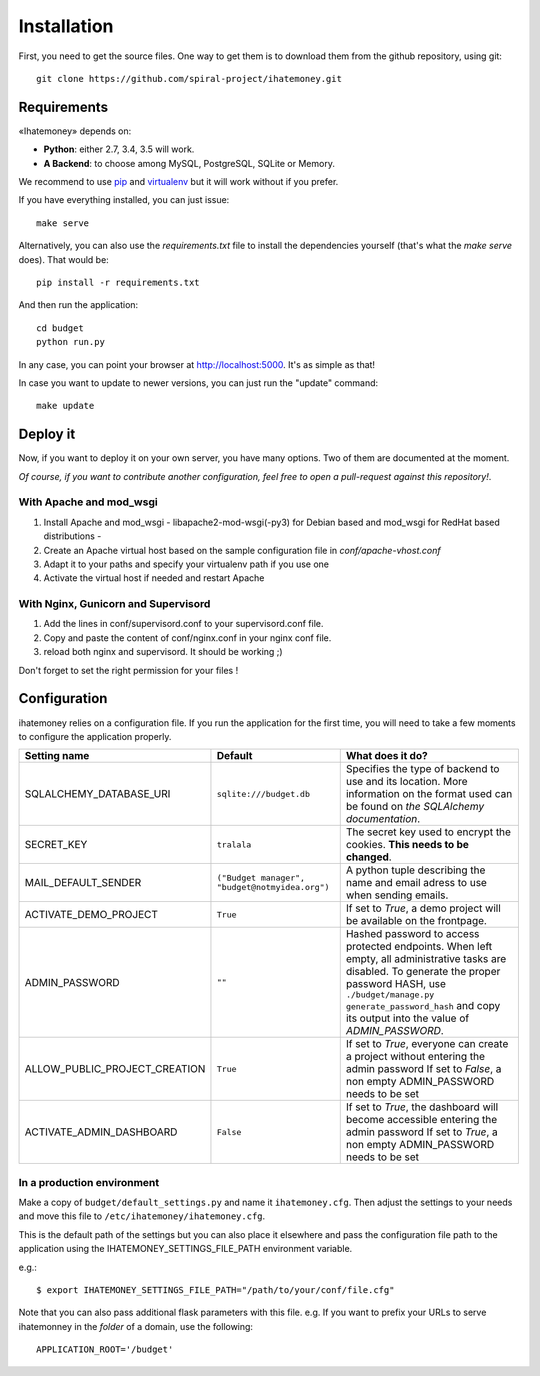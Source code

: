 Installation
############

First, you need to get the source files. One way to get them is to download
them from the github repository, using git::

  git clone https://github.com/spiral-project/ihatemoney.git

Requirements
============

«Ihatemoney» depends on:

* **Python**: either 2.7, 3.4, 3.5 will work.
* **A Backend**: to choose among MySQL, PostgreSQL, SQLite or Memory.

We recommend to use `pip <https://pypi.python.org/pypi/pip/>`_ and
`virtualenv <https://pypi.python.org/pypi/virtualenv>`_ but it will work
without if you prefer.

If you have everything installed, you can just issue::

    make serve

Alternatively, you can also use the `requirements.txt` file to install the
dependencies yourself (that's what the `make serve` does). That would be::

     pip install -r requirements.txt

And then run the application::

    cd budget
    python run.py

In any case, you can point your browser at `http://localhost:5000 <http://localhost:5000>`_.
It's as simple as that!

In case you want to update to newer versions, you can just run the "update" command::

  make update

Deploy it
=========

Now, if you want to deploy it on your own server, you have many options.
Two of them are documented at the moment.

*Of course, if you want to contribute another configuration, feel free to open a
pull-request against this repository!*.

With Apache and mod_wsgi
------------------------

1. Install Apache and mod_wsgi - libapache2-mod-wsgi(-py3) for Debian based and mod_wsgi for RedHat based distributions -
2. Create an Apache virtual host based on the sample configuration file in `conf/apache-vhost.conf`
3. Adapt it to your paths and specify your virtualenv path if you use one
4. Activate the virtual host if needed and restart Apache

With Nginx, Gunicorn and Supervisord
------------------------------------

1. Add the lines in conf/supervisord.conf to your supervisord.conf file.
2. Copy and paste the content of conf/nginx.conf in your nginx conf file.
3. reload both nginx and supervisord. It should be working ;)

Don't forget to set the right permission for your files !

Configuration
=============

ihatemoney relies on a configuration file. If you run the application for the
first time, you will need to take a few moments to configure the application
properly.

+------------------------------+---------------------------+----------------------------------------------------------------------------------------+
| Setting name                 |  Default                  | What does it do?                                                                       |
+==============================+===========================+========================================================================================+
| SQLALCHEMY_DATABASE_URI      |  ``sqlite:///budget.db``  | Specifies the type of backend to use and its location. More information                |
|                              |                           | on the format used can be found on `the SQLAlchemy documentation`.                     |
+------------------------------+---------------------------+----------------------------------------------------------------------------------------+
| SECRET_KEY                   |  ``tralala``              | The secret key used to encrypt the cookies. **This needs to be changed**.              |
+------------------------------+---------------------------+----------------------------------------------------------------------------------------+
| MAIL_DEFAULT_SENDER          | ``("Budget manager",      | A python tuple describing the name and email adress to use when sending                |
|                              | "budget@notmyidea.org")`` | emails.                                                                                |
+------------------------------+---------------------------+----------------------------------------------------------------------------------------+
| ACTIVATE_DEMO_PROJECT        |  ``True``                 | If set to `True`, a demo project will be available on the frontpage.                   |
+------------------------------+---------------------------+----------------------------------------------------------------------------------------+
|                              |                           | Hashed password to access protected endpoints. When left empty, all administrative     |
| ADMIN_PASSWORD               |  ``""``                   | tasks are disabled.                                                                    |
|                              |                           | To generate the proper password HASH, use ``./budget/manage.py generate_password_hash``|
|                              |                           | and copy its output into the value of *ADMIN_PASSWORD*.                                |
+------------------------------+---------------------------+----------------------------------------------------------------------------------------+
| ALLOW_PUBLIC_PROJECT_CREATION|  ``True``                 | If set to `True`, everyone can create a project without entering the admin password    |
|                              |                           | If set to `False`, a non empty ADMIN_PASSWORD needs to be set                          |
+------------------------------+---------------------------+----------------------------------------------------------------------------------------+
| ACTIVATE_ADMIN_DASHBOARD     |  ``False``                | If set to `True`, the dashboard will become accessible entering the admin password     |
|                              |                           | If set to `True`, a non empty ADMIN_PASSWORD needs to be set                           |
+------------------------------+---------------------------+----------------------------------------------------------------------------------------+

.. _`the SQLAlechemy documentation`: http://docs.sqlalchemy.org/en/latest/core/engines.html#database-urls

In a production environment
---------------------------

Make a copy of ``budget/default_settings.py`` and name it ``ihatemoney.cfg``.
Then adjust the settings to your needs and move this file to
``/etc/ihatemoney/ihatemoney.cfg``.

This is the default path of the settings but you can also place it
elsewhere and pass the configuration file path to the application using
the IHATEMONEY_SETTINGS_FILE_PATH environment variable.

e.g.::

    $ export IHATEMONEY_SETTINGS_FILE_PATH="/path/to/your/conf/file.cfg"

Note that you can also pass additional flask parameters with this file.
e.g. If you want to prefix your URLs to serve ihatemonney in the *folder*
of a domain, use the following: ::

    APPLICATION_ROOT='/budget'
